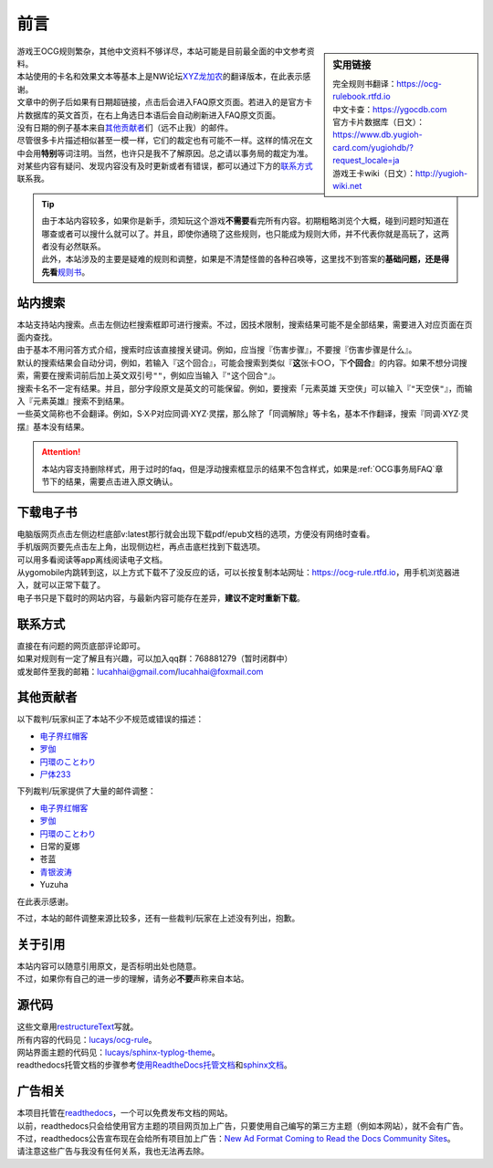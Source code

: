 前言
=======

.. role:: strike
   :class: strike

.. sidebar:: 实用链接

   | 完全规则书翻译：https://ocg-rulebook.rtfd.io 
   | 中文卡查：https://ygocdb.com
   | 官方卡片数据库（日文）：https://www.db.yugioh-card.com/yugiohdb/?request_locale=ja
   | 游戏王卡wiki（日文）：http://yugioh-wiki.net

| 游戏王OCG规则繁杂，其他中文资料不够详尽，本站可能是目前最全面的中文参考资料。
| 本站使用的卡名和效果文本等基本上是NW论坛\ `XYZ龙加农 <https://bbs.newwise.com/?68956>`__\ 的翻译版本，在此表示感谢。
| 文章中的例子后如果有日期超链接，点击后会进入FAQ原文页面。若进入的是官方卡片数据库的英文首页，在右上角选日本语后会自动刷新进入FAQ原文页面。
| 没有日期的例子基本来自\ 其他贡献者_\ 们（远不止我）的邮件。
| 尽管很多卡片描述相似甚至一模一样，它们的裁定也有可能不一样。这样的情况在文中会用\ **特别**\ 等词注明。当然，也许只是我不了解原因。总之请以事务局的裁定为准。
| 对某些内容有疑问、发现内容没有及时更新或者有错误，都可以通过下方的\ 联系方式_\ 联系我。

.. tip::

   | 由于本站内容较多，如果你是新手，须知玩这个游戏\ **不需要**\ 看完所有内容。初期粗略浏览个大概，碰到问题时知道在哪查或者可以搜什么就可以了。并且，即使你通晓了这些规则，也只能成为规则大师，并不代表你就是高玩了，这两者没有必然联系。
   | 此外，本站涉及的主要是疑难的规则和调整，如果是不清楚怪兽的各种召唤等，这里找不到答案的\ **基础问题，还是得先看**\ \ `规则书 <https://ocg-rulebook.rtfd.io>`__\ 。

站内搜索
------------

| 本站支持站内搜索。点击左侧边栏搜索框即可进行搜索。不过，因技术限制，搜索结果可能不是全部结果，需要进入对应页面在页面内查找。
| 由于基本不用问答方式介绍，搜索时应该直接搜关键词。例如，应当搜『伤害步骤』，不要搜『:strike:`伤害步骤是什么`』。
| 默认的搜索结果会自动分词，例如，若输入『这个回合』，可能会搜索到类似『\ **这**\ 张卡○○，下\ **个回合**\ 』的内容。如果不想分词搜索，需要在搜索词前后加上英文双引号\ ``""``\ ，例如应当输入『\ ``"这个回合"``\ 』。
| 搜索卡名不一定有结果。并且，部分字段原文是英文的可能保留。例如，要搜索「元素英雄 天空侠」可以输入『\ ``"天空侠"``\ 』，而输入『:strike:`元素英雄`』搜索不到结果。
| 一些英文简称也不会翻译。例如，S·X·P对应同调·XYZ·灵摆，那么除了「同调解除」等卡名，基本不作翻译，搜索『:strike:`同调·XYZ·灵摆`』基本没有结果。

.. attention:: 本站内容支持\ :strike:`删除样式`\ ，用于过时的faq，但是浮动搜索框显示的结果不包含样式，如果是\ :ref:`OCG事务局FAQ`\ 章节下的结果，需要点击进入原文确认。

下载电子书
-------------

| 电脑版网页点击左侧边栏底部v:latest那行就会出现下载pdf/epub文档的选项，方便没有网络时查看。
| 手机版网页要先点击左上角，出现侧边栏，再点击底栏找到下载选项。
| 可以用多看阅读等app离线阅读电子文档。

| 从ygomobile内跳转到这，以上方式下载不了没反应的话，可以长按复制本站网址：https://ocg-rule.rtfd.io，用手机浏览器进入，就可以正常下载了。
| 电子书只是下载时的网站内容，与最新内容可能存在差异，\ **建议不定时重新下载**\ 。

.. _联系方式:

联系方式
------------

| 直接在有问题的网页底部评论即可。
| 如果对规则有一定了解且有兴趣，可以加入qq群：768881279（暂时闭群中）
| 或发邮件至我的邮箱：\ lucahhai@gmail.com\ /\ lucahhai@foxmail.com

.. _其他贡献者:

其他贡献者
-------------

| 以下裁判/玩家纠正了本站不少不规范或错误的描述：

- \ `电子界红帽客 <https://space.bilibili.com/13126837/>`__\
- \ `罗伽 <http://weibo.com/u/5657709179>`__\
- \ `円環のことわり <https://space.bilibili.com/750745>`__\
- \ `尸体233 <https://github.com/mercury233>`__\

| 下列裁判/玩家提供了大量的邮件调整：

- \ `电子界红帽客 <https://space.bilibili.com/13126837/>`__\
- \ `罗伽 <http://weibo.com/u/5657709179>`__\
- \ `円環のことわり <https://space.bilibili.com/750745>`__\
- 日常的夏娜
- 苍蓝
- \ `青银波涛 <https://tieba.baidu.com/home/main?un=%E9%9D%92%E9%93%B6%E6%B3%A2%E6%B6%9B&from=tieba>`__\
- Yuzuha

在此表示感谢。

不过，本站的邮件调整来源比较多，还有一些裁判/玩家在上述没有列出，抱歉。

关于引用
-----------

| 本站内容可以随意引用原文，是否标明出处也随意。
| 不过，如果你有自己的进一步的理解，请务必\ **不要**\ 声称来自本站。

源代码
---------

| 这些文章用\ `restructureText <https://zh-sphinx-doc.readthedocs.io/en/latest/rest.html>`__\ 写就。
| 所有内容的代码见：\ `lucays/ocg-rule <https://github.com/lucays/ocg-rule>`__\ 。
| 网站界面主题的代码见：\ `lucays/sphinx-typlog-theme <https://github.com/lucays/sphinx-typlog-theme>`__\ 。
| readthedocs托管文档的步骤参考\ `使用ReadtheDocs托管文档 <https://www.xncoding.com/2017/01/22/fullstack/readthedoc.html>`__\ 和\ `sphinx文档 <http://www.sphinx-doc.org/en/master/>`__\ 。

广告相关
-----------

| 本项目托管在\ `readthedocs <https://readthedocs.org/>`__\ ，一个可以免费发布文档的网站。
| 以前，readthedocs只会给使用官方主题的项目网页加上广告，只要使用自己编写的第三方主题（例如本网站），就不会有广告。
| 不过，readthedocs公告宣布现在会给所有项目加上广告：\ `New Ad Format Coming to Read the Docs Community Sites <https://blog.readthedocs.com/fixed-footer-ad-all-themes/>`__\ 。
| 请注意这些广告与我没有任何关系，我也无法再去除。
